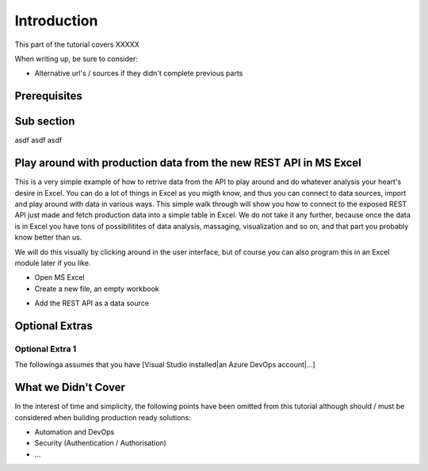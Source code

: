 Introduction
============
This part of the tutorial covers XXXXX

When writing up, be sure to consider:

* Alternative url's / sources if they didn't complete previous parts


Prerequisites
-------------

Sub section
-----------
asdf
asdf
asdf

Play around with production data from the new REST API in MS Excel
-----------------------------------------------------------------------
This is a very simple example of how to retrive data from the API to play around and do whatever analysis your heart's desire in Excel. You can do a lot of things in Excel as you migth know, and thus you can connect to data sources, import and play around with data in various ways.
This simple walk through will show you how to connect to the exposed REST API just made and fetch production data into a simple table in Excel. We do not take it any further, because once the data is in Excel you have tons of possibilitites of data analysis, massaging, visualization and so on, and that part you probably know better than us.

We will do this visually by clicking around in the user interface, but of course you can also program this in an Excel module later if you like.



* Open MS Excel 

* Create a new file, an empty workbook
.. image:: ./images/new_workbook.jpg 

* Add the REST API as a data source
.. image:: ./consume/images/add_data_source.jpg

.. image:: ./consume/images/add_data_source_url.jpg

.. image:: ./consume/images/convert_data_to_table.jpg

.. image:: ./consume/images/convert_data_to_table_ok.jpg

.. image:: ./consume/images/convert_data_to_table_expand.jpg

.. image:: ./consume/images/convert_data_to_table_expand_ok.jpg

.. image:: ./consume/images/convert_data_to_table_expand_close_and_load.jpg

.. image:: ./consume/images/save_result.jpg



Optional Extras
---------------

Optional Extra 1
________________
The followinga assumes that you have [Visual Studio installed|an Azure DevOps account|...]

What we Didn't Cover
--------------------

In the interest of time and simplicity, the following points have been omitted from this tutorial although should / must be considered when building production ready solutions:

* Automation and DevOps
* Security (Authentication / Authorisation)
* ...
